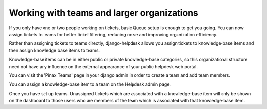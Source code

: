 Working with teams and larger organizations
===========================================

If you only have one or two people working on tickets, basic Queue setup is enough to get you going. You can now assign tickets to teams for better ticket filtering, reducing noise and improving organization efficiency.

Rather than assigning tickets to teams directly, django-helpdesk allows you assign tickets to knowledge-base items and then assign knowledge base items to teams.

Knowledge-base items can be in either public or private knowledge-base categories, so this organizational structure need not have any influence on the external appearance of your public helpdesk web portal.

You can visit the 'Pinax Teams' page in your django admin in order to create a team and add team members.

You can assign a knowledge-base item to a team on the Helpdesk admin page.

Once you have set up teams. Unassigned tickets which are associated with a knowledge-base item will only be shown on the dashboard to those users who are members of the team which is associated with that knowledge-base item.

